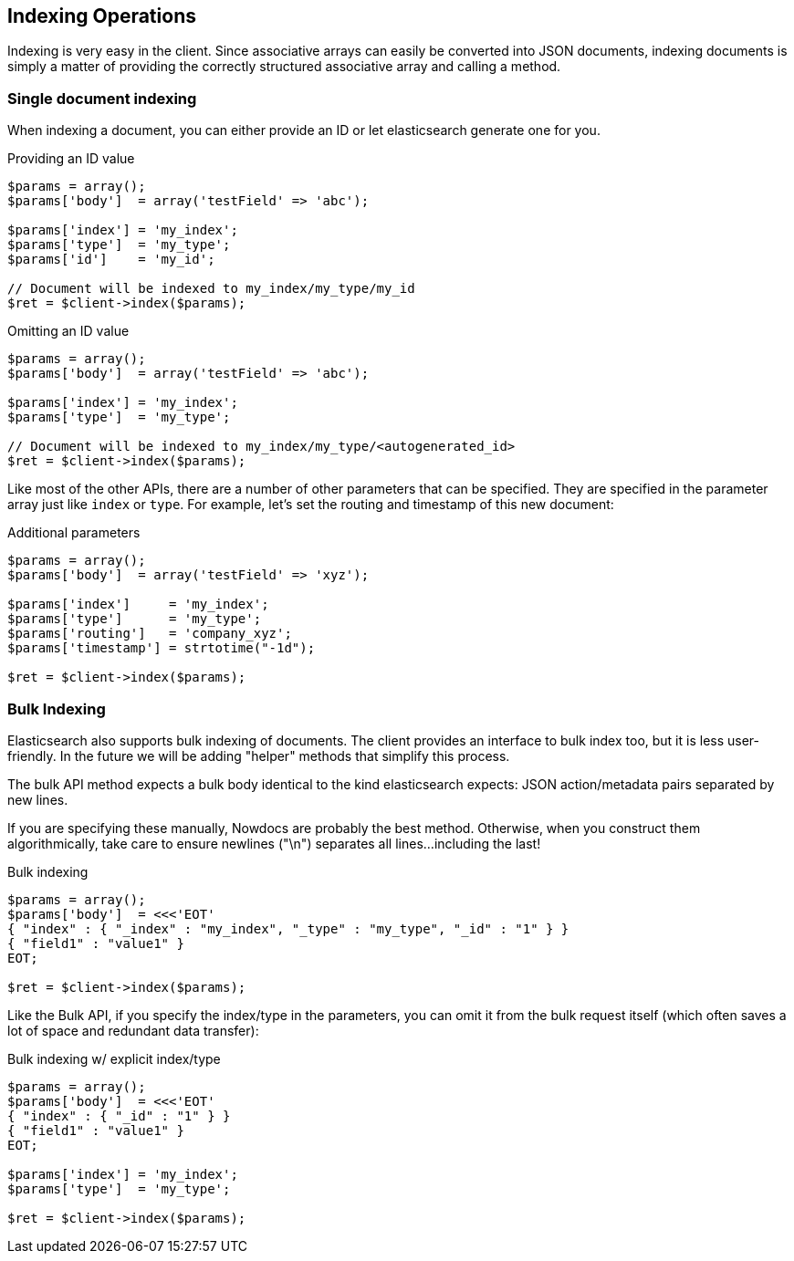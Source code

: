 
== Indexing Operations

Indexing is very easy in the client.  Since associative arrays can easily be converted into JSON documents, indexing documents is simply a matter of providing the correctly structured associative array and calling a method.

=== Single document indexing

When indexing a document, you can either provide an ID or let elasticsearch generate one for you.  

.Providing an ID value
----
$params = array();
$params['body']  = array('testField' => 'abc');

$params['index'] = 'my_index';
$params['type']  = 'my_type';
$params['id']    = 'my_id';

// Document will be indexed to my_index/my_type/my_id
$ret = $client->index($params);
----

.Omitting an ID value
----
$params = array();
$params['body']  = array('testField' => 'abc');

$params['index'] = 'my_index';
$params['type']  = 'my_type';

// Document will be indexed to my_index/my_type/<autogenerated_id>
$ret = $client->index($params);
----

Like most of the other APIs, there are a number of other parameters that can be specified.  They are specified in the parameter array just like `index` or `type`.  For example, let's set the routing and timestamp of this new document:

.Additional parameters
----
$params = array();
$params['body']  = array('testField' => 'xyz');

$params['index']     = 'my_index';
$params['type']      = 'my_type';
$params['routing']   = 'company_xyz';
$params['timestamp'] = strtotime("-1d");

$ret = $client->index($params);
----

=== Bulk Indexing

Elasticsearch also supports bulk indexing of documents.  The client provides an interface to bulk index too, but it is less user-friendly.  In the future we will be adding "helper" methods that simplify this process.

The bulk API method expects a bulk body identical to the kind elasticsearch expects: JSON action/metadata pairs separated by new lines.

If you are specifying these manually, Nowdocs are probably the best method.  Otherwise, when you construct them algorithmically, take care to ensure newlines ("\n") separates all lines...including the last! 

.Bulk indexing
----
$params = array();
$params['body']  = <<<'EOT'
{ "index" : { "_index" : "my_index", "_type" : "my_type", "_id" : "1" } }
{ "field1" : "value1" }
EOT;

$ret = $client->index($params);
----

Like the Bulk API, if you specify the index/type in the parameters, you can omit it from the bulk request itself (which often saves a lot of space and redundant data transfer):

.Bulk indexing w/ explicit index/type
----
$params = array();
$params['body']  = <<<'EOT'
{ "index" : { "_id" : "1" } }
{ "field1" : "value1" }
EOT;

$params['index'] = 'my_index';
$params['type']  = 'my_type';

$ret = $client->index($params);
----
